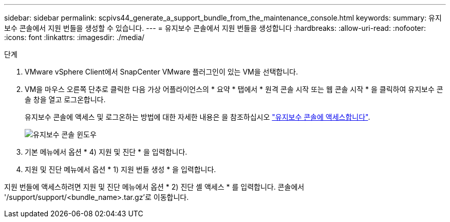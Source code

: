 ---
sidebar: sidebar 
permalink: scpivs44_generate_a_support_bundle_from_the_maintenance_console.html 
keywords:  
summary: 유지보수 콘솔에서 지원 번들을 생성할 수 있습니다. 
---
= 유지보수 콘솔에서 지원 번들을 생성합니다
:hardbreaks:
:allow-uri-read: 
:nofooter: 
:icons: font
:linkattrs: 
:imagesdir: ./media/


.단계
[role="lead"]
. VMware vSphere Client에서 SnapCenter VMware 플러그인이 있는 VM을 선택합니다.
. VM을 마우스 오른쪽 단추로 클릭한 다음 가상 어플라이언스의 * 요약 * 탭에서 * 원격 콘솔 시작 또는 웹 콘솔 시작 * 을 클릭하여 유지보수 콘솔 창을 열고 로그온합니다.
+
유지보수 콘솔에 액세스 및 로그온하는 방법에 대한 자세한 내용은 을 참조하십시오 link:scpivs44_access_the_maintenance_console.html["유지보수 콘솔에 액세스합니다"^].

+
image:scpivs44_image11.png["유지보수 콘솔 윈도우"]

. 기본 메뉴에서 옵션 * 4) 지원 및 진단 * 을 입력합니다.
. 지원 및 진단 메뉴에서 옵션 * 1) 지원 번들 생성 * 을 입력합니다.


지원 번들에 액세스하려면 지원 및 진단 메뉴에서 옵션 * 2) 진단 셸 액세스 * 를 입력합니다. 콘솔에서 '/support/support/<bundle_name>.tar.gz'로 이동합니다.
